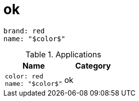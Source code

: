 = ok

[source, yaml]
brand: red
name: "$color$"

[cols="1a,1a", options="header"]
.Applications
|===
|Name
|Category

|
[source, yaml]
color: red
name: "$color$"
| ok
|



